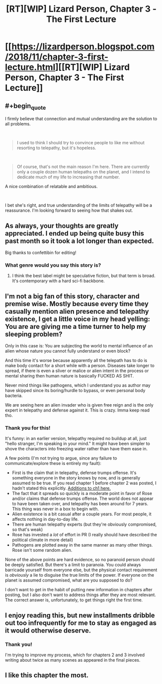 #+TITLE: [RT][WIP] Lizard Person, Chapter 3 - The First Lecture

* [[https://lizardperson.blogspot.com/2018/11/chapter-3-first-lecture.html][[RT][WIP] Lizard Person, Chapter 3 - The First Lecture]]
:PROPERTIES:
:Author: Lacertidae
:Score: 17
:DateUnix: 1541951066.0
:END:

** #+begin_quote
  I firmly believe that connection and mutual understanding are the solution to all problems.
#+end_quote

​

#+begin_quote
  I used to think I should try to convince people to like me without resorting to telepathy, but it's hopeless.
#+end_quote

​

#+begin_quote
  Of course, that's not the main reason I'm here. There are currently only a couple dozen human telepaths on the planet, and I intend to dedicate much of my life to increasing that number.
#+end_quote

A nice combination of relatable and ambitious.

​

I bet she's right, and true understanding of the limits of telepathy will be a reassurance. I'm looking forward to seeing how that shakes out.
:PROPERTIES:
:Author: adgnatum
:Score: 4
:DateUnix: 1541979903.0
:END:


** As always, your thoughts are greatly appreciated. I ended up being quite busy this past month so it took a lot longer than expected.

Big thanks to confettibin for editing!
:PROPERTIES:
:Author: Lacertidae
:Score: 3
:DateUnix: 1541962878.0
:END:

*** What genre would you say this story is?
:PROPERTIES:
:Author: causalchain
:Score: 2
:DateUnix: 1542003855.0
:END:

**** I think the best label might be speculative fiction, but that term is broad. It's contemporary with a hard sci-fi backbone.
:PROPERTIES:
:Author: Lacertidae
:Score: 1
:DateUnix: 1542038718.0
:END:


** I'm not a big fan of this story, character and premise wise. Mostly because every time they casually mention alien presence and telepathy existence, I get a little voice in my head yelling: You are are giving me a time turner to help my sleeping problem?

Only in this case is: You are subjecting the world to mental influence of an alien whose nature you cannot fully understand or even block?

And this time it's worse because apparently all the telepath has to do is make body contact for a short while with a person. Diseases take longer to spread, if there is even a sliver or malice or alien intent in the process or mental sharing then human nature is basically FUCKED AS SHIT.

Never mind things like pathogens, which I understand you as author may have skipped since its boring/hurdle to bypass, or even personal body bacteria.

We are seeing here an alien invader who is given free reign and is the only expert in telepathy and defense against it. This is crazy. Imma keep read tho.
:PROPERTIES:
:Author: rationalidurr
:Score: 3
:DateUnix: 1542021334.0
:END:

*** Thank you for this!

It's funny: in an earlier version, telepathy required no buildup at all, just "hello stranger, I'm speaking in your mind." It might have been simpler to shove the characters into freezing water rather than have them ease in.

A few points (I'm not trying to argue, since any failure to communicate/explore these is entirely my fault):

- First is the claim that in telepathy, defense trumps offense. It's something everyone in the story knows by now, and is generally assumed to be true. If you read chapter 1 before chapter 2 was posted, I hadn't stated this explicitly. [[https://www.reddit.com/r/rational/comments/9khn3e/rtwip_lizard_person_chapter_2_lies/e6zlli8/?context=3][Additions to ch1 here.]]
- The fact that it spreads so quickly is a moderate point in favor of Rose and/or claims that defense trumps offense. The world does not appear to have been taken over, and telepathy has been around for 7 years. This thing was never in a box to begin with.
- Alien existence is a bit casual after a couple years. For most people, it affects nothing in day-to-day life.
- There are human telepathy experts (but they're obviously compromised, so that's weak)
- Rose has invested a /lot/ of effort in PR (I really should have described the political climate in more detail)
- Pathogens are plotted away in the same manner as many other things. Rose isn't some random alien.

None of the above points are hard evidence, so no paranoid person should be deeply satisfied. But there's a limit to paranoia. You could always barricade yourself from everyone else, but the physical contact requirement is /obviously/ a lie to disguise the true limits of the power. If everyone on the planet is assumed compromised, what are you supposed to do?

I don't want to get in the habit of putting new information in chapters after posting, but I also don't want to address things after they are most relevant. The correct answer is, unfortunately, to get things right the first time.
:PROPERTIES:
:Author: Lacertidae
:Score: 1
:DateUnix: 1542042522.0
:END:


** I enjoy reading this, but new installments dribble out too infrequently for me to stay as engaged as it would otherwise deserve.
:PROPERTIES:
:Author: awesomeideas
:Score: 2
:DateUnix: 1542385839.0
:END:

*** Thank you!

I'm trying to improve my process, which for chapters 2 and 3 involved writing about twice as many scenes as appeared in the final pieces.
:PROPERTIES:
:Author: Lacertidae
:Score: 1
:DateUnix: 1542386219.0
:END:


** I like this chapter the most.
:PROPERTIES:
:Author: nolrai
:Score: 2
:DateUnix: 1543597978.0
:END:
